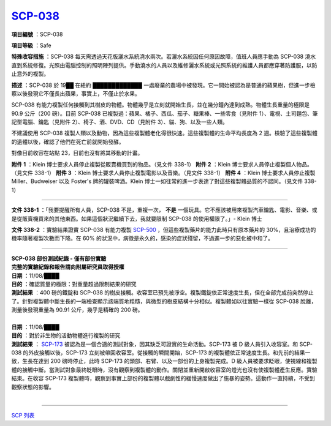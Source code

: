 ============================================
`SCP-038 <http://www.scp-wiki.net/scp-038>`_
============================================

**項目編號** ：SCP-038

**項目等級** ：Safe

**特殊收容措施** ：SCP-038 每天需透過天花版灑水系統澆水兩次。若灑水系統因任何原因故障，值班人員應手動為 SCP-038 澆水直到系統修復。光照由電腦控制的照明陣列提供。手動澆水的人員以及維修灑水系統或光照系統的維護人員都應穿著防護服，以防止意外的複製。

**描述** ：SCP-038 於 19██ 在紐約 █████████████ 一處廢棄的農場中被發現。它一開始被認為是普通的蘋果樹，但進一步檢察以後發現它不僅長出蘋果，事實上，不僅止於水果。

SCP-038 有能力複製任何接觸到其樹皮的物體。物體幾乎是立刻就開始生長，並在幾分鐘內達到成熟。物體生長重量的極限是 90.9 公斤（200 磅）。目前 SCP-038 已複製過：蘋果、橘子、西瓜、茄子、糖果棒、一些零食（見附件 1）、電視、土司麵包、筆記型電腦、鑰匙（見附件 2）、椅子、酒、DVD、CD（見附件 3）、貓、狗、以及一些人類。

不建議使用 SCP-038 複製人類以及動物，因為這些複製體老化得很快速。這些複製體的生命平均長度為 2 週。檢驗了這些複製體的遺體以後，確認了他們在死亡前就開始發酵。

對像目前收容在站點 23，目前也沒有將其移動的計畫。

**附件 1** ：Klein 博士要求人員停止複製從販賣機買到的物品。（見文件 338-1）
**附件 2** ：Klein 博士要求人員停止複製個人物品。（見文件 338-1）
**附件 3** ：Klein 博士要求人員停止複製電影以及音樂。（見文件 338-1）
**附件 4** ：Klein 博士要求人員停止複製 Miller、Budweiser 以及 Foster's 牌的罐裝啤酒。Klein 博士一如往常的進一步表達了對這些複製體品質的不認同。（見文件 338-1）

--------

**文件 338-1** ：「我要提醒所有人員，SCP-038 不是，重複一次， **不是** 一個玩具。它不應該被用來複製汽車鑰匙、電影、音樂、或是從販賣機買來的其他東西。如果這個狀況繼續下去，我就要限制 SCP-038 的使用權限了。」- Klein 博士

**文件 338-2** ：實驗結果證實 SCP-038 有能力複製 `SCP-500 <scp-500.rst>`_ ，但這些複製藥片的能力此時只有原本藥片的 30%，且治療成功的機率隨著複製次數而下降。在 60% 的狀況中，病徵是永久的，感染的症狀殘留，不過進一步的惡化被中和了。

--------

| **SCP-038 部份測試紀錄 - 僅有部份實驗**
| **完整的實驗紀錄和報告請向附屬研究員取得授權**

| **日期** ：11/08/████
| **目的** ：確認質量的極限：對重量超過限制結果的研究
| **測試結果** ：400 磅的鐵錠和 SCP-038 的樹皮接觸。收容室已預先被淨空。複製鐵錠依正常速度生長，但在全部完成前突然停止了。針對複製體中斷生長的一端檢查顯示該端質地粗糙，與微型的樹皮結構十分相似。複製體如以往實驗一樣從 SCP-038 脫離，測量後發現重量為 90.91 公斤，幾乎是精確的 200 磅。
|

| **日期** ：11/08/████
| **目的** ：對於非生物的活動物體進行複製的研究
| **測試結果** ： `SCP-173 <scp-173.rst>`_ 被認為是一個合適的測試對象，因其缺乏可證實的生命活動。SCP-173 被 D 級人員引入收容室。和 SCP-038 的外皮接觸以後，SCP-173 立刻被帶回收容室。從接觸的瞬間開始，SCP-173 的複製體依正常速度生長。和先前的結果一致，生長在達到 200 磅時停止，此時 SCP-173 的頭部、右臂、以及一部份的上身複製完成。D 級人員被要求眨眼，使視線和複製體的接觸中斷。當測試對象最終眨眼時，沒有觀察到複製體的動作。關閉並重新開啟收容室的燈光也沒有使複製體產生反應。實驗結束。在收容 SCP-173 複製體時，觀察到事實上部份的複製體以戲劇性的緩慢速度做出了施暴的姿勢。這動作一直持續，不受到觀察狀態的影響。
|

--------

`SCP 列表 <index.rst>`_

